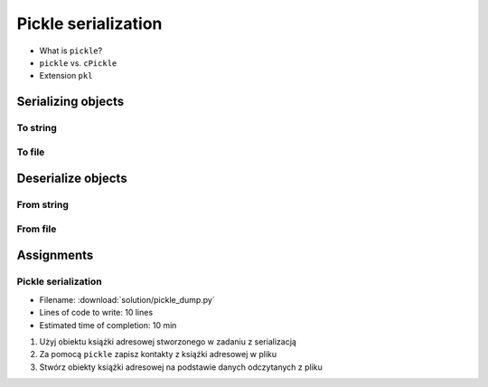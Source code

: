 ********************
Pickle serialization
********************

* What is ``pickle``?
* ``pickle`` vs. ``cPickle``
* Extension ``pkl``


Serializing objects
===================

To string
---------
.. code-block:: python
    :caption: Serializing objects to string

    import pickle
    from datetime import datetime, timezone, timedelta


    def month_ago(dt):
        return dt - timedelta(days=30)


    class Astronaut:
        agency = 'NASA'

        def __init__(self, name):
            self.name = name


    jose = Astronaut(name='Jose Jimenez')
    now = datetime.now(tz=timezone.utc)


    DATA = [
        jose,
        Astronaut,
        month_ago(now),
        str(now),
        now.__str__(),
        '{}'.format(now),
        f'{now}',
        {'imie': 'Иван', 'nazwisko': 'Иванович'},
        {10, 20, 30},
        (1,),
        10,
        10.5,
    ]


    output = pickle.dumps(DATA)
    print(output)
    # b'\x80\x03]q\x00(c__main__\nAstronaut\nq\x01)\x81q\x02}q\x03X\x04\x00\x00\x00nameq\x04X\x0c\x00\x00\x00Jose Jimenezq\x05sbh\x01cdatetime\ndatetime\nq\x06C\n\x07\xe2\t\x0b\r\n\x05\x04\xa9\xfdq\x07cdatetime\ntimezone\nq\x08cdatetime\ntimedelta\nq\tK\x00K\x00K\x00\x87q\nRq\x0b\x85q\x0cRq\r\x86q\x0eRq\x0fX \x00\x00\x002018-10-11 13:10:05.305661+00:00q\x10X \x00\x00\x002018-10-11 13:10:05.305661+00:00q\x11X \x00\x00\x002018-10-11 13:10:05.305661+00:00q\x12X \x00\x00\x002018-10-11 13:10:05.305661+00:00q\x13}q\x14(X\x04\x00\x00\x00imieq\x15X\x08\x00\x00\x00\xd0\x98\xd0\xb2\xd0\xb0\xd0\xbdq\x16X\x08\x00\x00\x00nazwiskoq\x17X\x10\x00\x00\x00\xd0\x98\xd0\xb2\xd0\xb0\xd0\xbd\xd0\xbe\xd0\xb2\xd0\xb8\xd1\x87q\x18ucbuiltins\nset\nq\x19]q\x1a(K\nK\x14K\x1ee\x85q\x1bRq\x1cK\x01\x85q\x1dK\nG@%\x00\x00\x00\x00\x00\x00e.'


To file
-------
.. code-block:: python
    :caption: Serializing objects to file

    import pickle
    from datetime import datetime, timezone, timedelta


    def month_ago(dt):
        return dt - timedelta(days=30)


    class Astronaut:
        agency = 'NASA'

        def __init__(self, name):
            self.name = name


    jose = Astronaut(name='Jose Jimenez')
    now = datetime.now(tz=timezone.utc)


    DATA = [
        jose,
        Astronaut,
        month_ago(now),
        str(now),
        now.__str__(),
        '{}'.format(now),
        f'{now}',
        {'imie': 'Иван', 'nazwisko': 'Иванович'},
        {10, 20, 30},
        (1,),
        10,
        10.5,
    ]


    with open('filename.pkl', mode='wb') as file:
        pickle.dump(DATA, file)


Deserialize objects
===================

From string
-----------
.. code-block:: python
    :caption: Deserialize objects from ``str``

    import pickle


    data = pickle.loads('filename.pkl')
    print(f'Restored object: {data}')

    jose = data[0]
    print(f'My name... {jose.name}')


From file
---------
.. code-block:: python
    :caption: Deserialize objects from file

    import pickle


    with open('filename.pkl', mode='rb') as file:
        data = pickle.load(file)

    print(f'Restored object: {data}')


Assignments
===========

Pickle serialization
--------------------
* Filename: :download:`solution/pickle_dump.py`
* Lines of code to write: 10 lines
* Estimated time of completion: 10 min

#. Użyj obiektu książki adresowej stworzonego w zadaniu z serializacją
#. Za pomocą ``pickle`` zapisz kontakty z książki adresowej w pliku
#. Stwórz obiekty książki adresowej na podstawie danych odczytanych z pliku

.. code-block:: python
    :caption: Serializacja obiektów do Pickle

    class AddressBook:
        def __init__(self, contacts=()):
            self.contacts = contacts


    class Address:
        def __init__(self, street=None, city=None):
            self.street = street
            self.city = city


    class Contact:
        def __init__(self, first_name, last_name, addresses=()):
            self.first_name = first_name
            self.last_name = last_name
            self.address = addresses


    AddressBook([
        Contact(first_name='José', last_name='Jiménez'),
        Contact(first_name='Иван', last_name='Иванович', addresses=[]),
        Contact(first_name='Jan', last_name='Twardowski', addresses=[
            Address(street='2101 E NASA Pkwy', city='Houston'),
            Address(city='Kennedy Space Center'),
            Address(street='4800 Oak Grove Dr', city='Pasadena'),
            Address(street='2825 E Ave P', city='Palmdale'),
        ])
    ])

